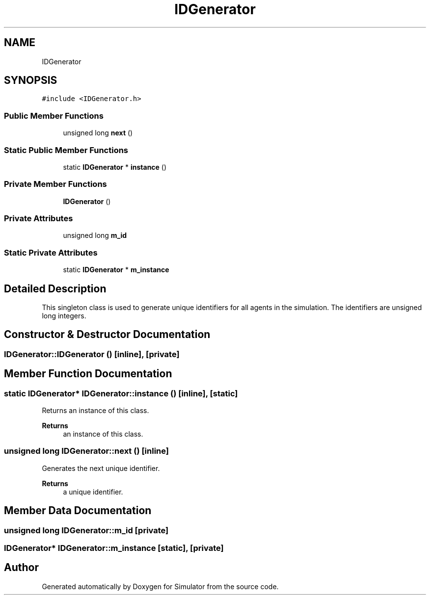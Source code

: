 .TH "IDGenerator" 3 "Thu May 20 2021" "Simulator" \" -*- nroff -*-
.ad l
.nh
.SH NAME
IDGenerator
.SH SYNOPSIS
.br
.PP
.PP
\fC#include <IDGenerator\&.h>\fP
.SS "Public Member Functions"

.in +1c
.ti -1c
.RI "unsigned long \fBnext\fP ()"
.br
.in -1c
.SS "Static Public Member Functions"

.in +1c
.ti -1c
.RI "static \fBIDGenerator\fP * \fBinstance\fP ()"
.br
.in -1c
.SS "Private Member Functions"

.in +1c
.ti -1c
.RI "\fBIDGenerator\fP ()"
.br
.in -1c
.SS "Private Attributes"

.in +1c
.ti -1c
.RI "unsigned long \fBm_id\fP"
.br
.in -1c
.SS "Static Private Attributes"

.in +1c
.ti -1c
.RI "static \fBIDGenerator\fP * \fBm_instance\fP"
.br
.in -1c
.SH "Detailed Description"
.PP 
This singleton class is used to generate unique identifiers for all agents in the simulation\&. The identifiers are unsigned long integers\&. 
.SH "Constructor & Destructor Documentation"
.PP 
.SS "IDGenerator::IDGenerator ()\fC [inline]\fP, \fC [private]\fP"

.SH "Member Function Documentation"
.PP 
.SS "static \fBIDGenerator\fP* IDGenerator::instance ()\fC [inline]\fP, \fC [static]\fP"
Returns an instance of this class\&. 
.PP
\fBReturns\fP
.RS 4
an instance of this class\&. 
.RE
.PP

.SS "unsigned long IDGenerator::next ()\fC [inline]\fP"
Generates the next unique identifier\&. 
.PP
\fBReturns\fP
.RS 4
a unique identifier\&. 
.RE
.PP

.SH "Member Data Documentation"
.PP 
.SS "unsigned long IDGenerator::m_id\fC [private]\fP"

.SS "\fBIDGenerator\fP* IDGenerator::m_instance\fC [static]\fP, \fC [private]\fP"


.SH "Author"
.PP 
Generated automatically by Doxygen for Simulator from the source code\&.
